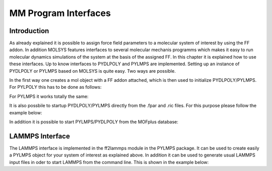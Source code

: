 .. molsys documentation master file, created by
   sphinx-quickstart on Mon Aug 21 14:29:21 2017.
   You can adapt this file completely to your liking, but it should at least
   contain the root `toctree` directive.

MM Program Interfaces
#####################

Introduction
============
As already explained it is possible to assign force field parameters to a molecular system of
interest by using the FF addon. In addition MOLSYS features interfaces to several molecular
mechanis programms which makes it easy to run molecular dynamics simulations of the system
at the basis of the assigned FF. In this chapter it is explained how to use these interfaces.
Up to know interfaces to PYDLPOLY and PYLMPS are implemented. Setting up an instance of PYDLPOLY
or PYLMPS based on MOLSYS is quite easy. Two ways are possible. 

In the first way one creates a mol object with a FF addon attached, which is then used to initialize
PYDLPOLY/PYLMPS. For PYLPOLY this has to be done as follows:

.. code-block:: python
    :linenos:

    >> import pydlpoly
    >> import molsys
    >> m = molsys.mol.fromFile("HKUST-1.mfpx")
    >> m.addon("ff")
    >> m.ff.read("HKUST-1")
    >> pd = pydlpoly.pydlpoly("HKUST-1")
    >> pd.setup(mol = m)

For PYLMPS it works totally the same:

.. code-block:: python
    :linenos:

    >> import pylmps
    >> import molsys
    >> m = molsys.mol.fromFile("HKUST-1.mfpx")
    >> m.addon("ff")
    >> m.ff.read("HKUST-1")
    >> pd = pylmps.pylmps("HKUST-1")
    >> pd.setup(mol = m)

It is also possbile to startup PYDLPOLY/PYLMPS directly from the .fpar and .ric files.
For this purpose please follow the example below:

.. code-block:: python
    :linenos:

    >> import pylmps
    >> pd = pylmps.pylmps("HKUST-1")
    >> pd.setup(xyz="HKUST-1.mfpx", par="HKUST-1")

In addition it is possible to start PYLMPS/PYDLPOLY from the MOFplus database:

.. code-block:: python
    :linenos:

    >> import pylmps
    >> pd = pylmps.pylmps("HKUST-1")
    >> pd.setup(xyz="HKUST-1.mfpx", ff="MOF-FF")


LAMMPS Interface
================
The LAMMPS interface is implemented in the ff2lammps module in the PYLMPS package. It can be used
to create easily a PYLMPS object for your system of interest as explained above. In addition it can
be used to generate usual LAMMPS input files in oder to start LAMMPS from the command line. 
This is shown in the example below:

.. code-block:: python
    :linenos:

    >> import molsys
    >> from pylmps import ff2lammps
    >> m = molsys.mol.fromFile("HKUST-1.mfpx")
    >> m.addon("ff")
    >> m.ff.read("HKUST-1")
    >> ff2lmp = ff2lammps.ff2lammps(m)
    >> ff2lmp.write_data('hkust1.data')
    >> ff2lmp.write_input('hkust1.in')

